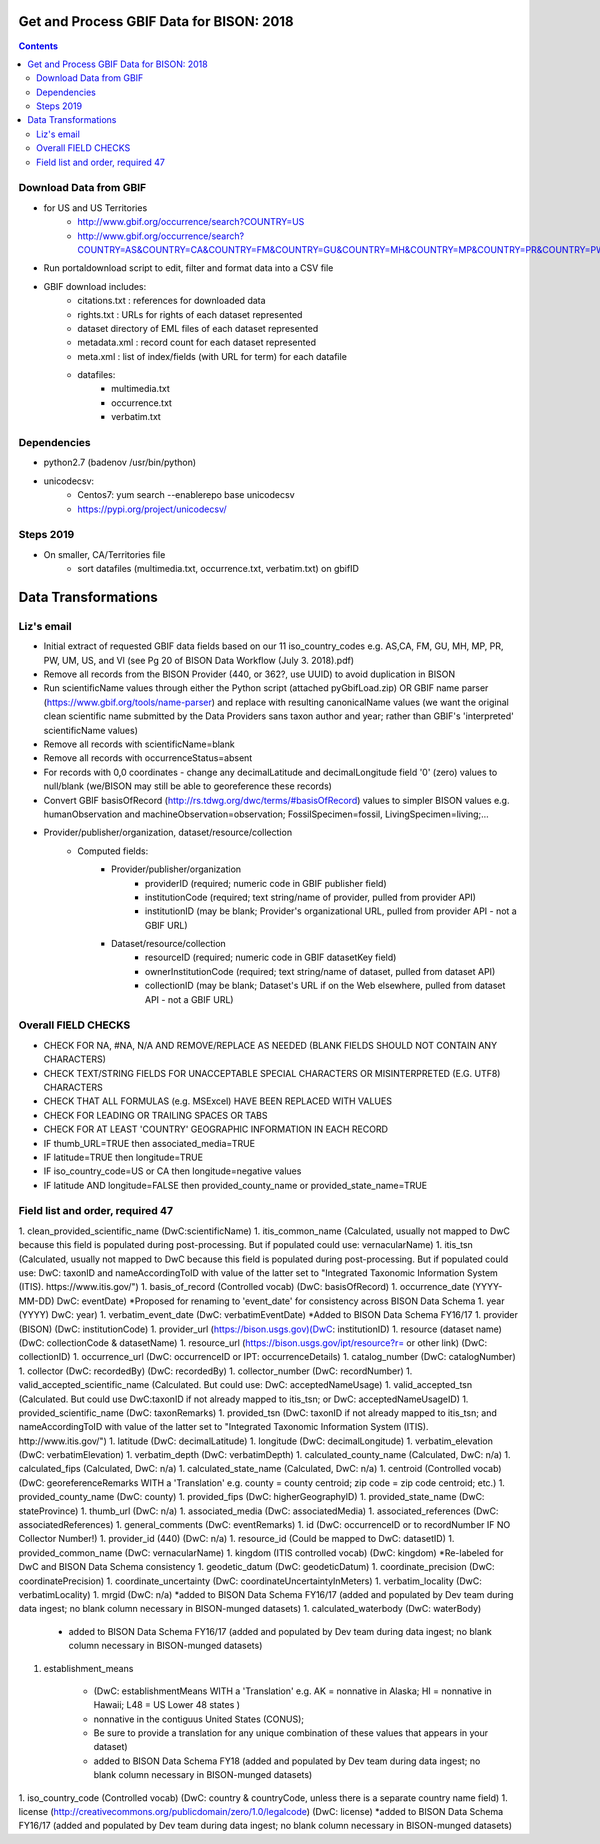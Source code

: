 
.. highlight:: rest

Get and Process GBIF Data for BISON: 2018
===========================================
.. contents::  


Download Data from GBIF 
-----------------------

* for US and US Territories
     * http://www.gbif.org/occurrence/search?COUNTRY=US
     * http://www.gbif.org/occurrence/search?COUNTRY=AS&COUNTRY=CA&COUNTRY=FM&COUNTRY=GU&COUNTRY=MH&COUNTRY=MP&COUNTRY=PR&COUNTRY=PW&COUNTRY=UM&COUNTRY=VI 


* Run portaldownload script to edit, filter and format data into a CSV file

* GBIF download includes:
    * citations.txt  : references for downloaded data
    * rights.txt  : URLs for rights of each dataset represented
    * dataset  directory of EML files of each dataset represented
    * metadata.xml  : record count for each dataset represented
    * meta.xml  : list of index/fields (with URL for term) for each datafile
    * datafiles:
        * multimedia.txt  
        * occurrence.txt  
        * verbatim.txt
    
Dependencies
-------------
* python2.7  (badenov /usr/bin/python)
* unicodecsv: 
    * Centos7: yum search --enablerepo base unicodecsv
    * https://pypi.org/project/unicodecsv/


Steps 2019
-----------

* On smaller, CA/Territories file
     * sort datafiles (multimedia.txt, occurrence.txt, verbatim.txt) on gbifID

Data Transformations 
=====================

Liz's email
------------

* Initial extract of requested GBIF data fields based on our 11 
  iso_country_codes e.g. AS,CA, FM, GU, MH, MP, PR, PW, UM, US, and VI
  (see Pg 20 of BISON Data Workflow (July 3. 2018).pdf)
* Remove all records from the BISON Provider (440, or 362?, use UUID) 
  to avoid duplication in BISON
* Run scientificName values through either the Python script (attached 
  pyGbifLoad.zip) OR GBIF name parser (https://www.gbif.org/tools/name-parser) 
  and replace with resulting canonicalName values (we want the original clean 
  scientific name submitted by the Data Providers sans taxon author and year; 
  rather than GBIF's 'interpreted' scientificName values)
* Remove all records with scientificName=blank
* Remove all records with occurrenceStatus=absent 
* For records with 0,0 coordinates - change any decimalLatitude and 
  decimalLongitude field '0' (zero) values to null/blank (we/BISON may still 
  be able to georeference these records)
* Convert GBIF basisOfRecord (http://rs.tdwg.org/dwc/terms/#basisOfRecord) 
  values to simpler BISON values 
  e.g. humanObservation and machineObservation=observation; 
  FossilSpecimen=fossil, LivingSpecimen=living;... 
* Provider/publisher/organization, dataset/resource/collection
     * Computed fields:
          *  Provider/publisher/organization
               * providerID (required; numeric code in GBIF publisher field) 
               * institutionCode (required; text string/name of provider, pulled from provider API)
               * institutionID (may be blank; Provider's organizational URL, pulled from provider API - not a GBIF URL)
    
          * Dataset/resource/collection
               * resourceID (required; numeric code in GBIF datasetKey field)
               * ownerInstitutionCode (required; text string/name of dataset, pulled from dataset API)
               * collectionID (may be blank; Dataset's URL if on the Web elsewhere, pulled from dataset API - not a GBIF URL)



Overall FIELD CHECKS
-----------------------

* CHECK FOR NA, #NA, N/A AND REMOVE/REPLACE AS NEEDED (BLANK FIELDS SHOULD NOT CONTAIN ANY CHARACTERS)
* CHECK TEXT/STRING FIELDS FOR UNACCEPTABLE SPECIAL CHARACTERS OR MISINTERPRETED (E.G. UTF8) CHARACTERS
* CHECK THAT ALL FORMULAS (e.g. MSExcel) HAVE BEEN REPLACED WITH VALUES
* CHECK FOR LEADING OR TRAILING SPACES OR TABS
* CHECK FOR AT LEAST 'COUNTRY' GEOGRAPHIC INFORMATION IN EACH RECORD
* IF thumb_URL=TRUE then associated_media=TRUE
* IF latitude=TRUE then longitude=TRUE
* IF iso_country_code=US or CA then longitude=negative values
* IF latitude AND longitude=FALSE then provided_county_name or provided_state_name=TRUE

Field list and order, required 47
---------------------------------

1. clean_provided_scientific_name (DwC:scientificName)
1. itis_common_name (Calculated, usually not mapped to DwC because this field is populated during post-processing. But if populated could use: vernacularName)
1. itis_tsn (Calculated, usually not mapped to DwC because this field is populated during post-processing. But if populated could use: DwC: taxonID and nameAccordingToID with value of the latter set to "Integrated Taxonomic Information System (ITIS). https://www.itis.gov/")
1. basis_of_record (Controlled vocab) (DwC: basisOfRecord)
1. occurrence_date (YYYY-MM-DD) DwC: eventDate) *Proposed for renaming to 'event_date' for consistency across BISON Data Schema
1. year (YYYY) DwC: year)
1. verbatim_event_date (DwC: verbatimEventDate) *Added to BISON Data Schema FY16/17
1. provider (BISON) (DwC: institutionCode)
1. provider_url (https://bison.usgs.gov)(DwC: institutionID)
1. resource (dataset name) (DwC: collectionCode & datasetName)
1. resource_url (https://bison.usgs.gov/ipt/resource?r= or other link) (DwC: collectionID)
1. occurrence_url (DwC: occurrenceID or IPT: occurrenceDetails)
1. catalog_number (DwC: catalogNumber)
1. collector (DwC: recordedBy) (DwC: recordedBy)
1. collector_number (DwC: recordNumber)
1. valid_accepted_scientific_name (Calculated. But could use: DwC: acceptedNameUsage)
1. valid_accepted_tsn (Calculated. But could use DwC:taxonID if not already mapped to itis_tsn; or DwC: acceptedNameUsageID)
1. provided_scientific_name (DwC: taxonRemarks)
1. provided_tsn (DwC: taxonID if not already mapped to itis_tsn; and nameAccordingToID with value of the latter set to "Integrated Taxonomic Information System (ITIS). http://www.itis.gov/")
1. latitude (DwC: decimalLatitude)
1. longitude (DwC: decimalLongitude)
1. verbatim_elevation (DwC: verbatimElevation)
1. verbatim_depth (DwC: verbatimDepth)
1. calculated_county_name (Calculated, DwC: n/a)
1. calculated_fips (Calculated, DwC: n/a)
1. calculated_state_name (Calculated, DwC: n/a)
1. centroid (Controlled vocab) (DwC: georeferenceRemarks WITH a 'Translation' e.g. county = county centroid; zip code = zip code centroid; etc.)
1. provided_county_name (DwC: county)
1. provided_fips (DwC: higherGeographyID)
1. provided_state_name (DwC: stateProvince)
1. thumb_url (DwC: n/a)
1. associated_media (DwC: associatedMedia)
1. associated_references (DwC: associatedReferences)
1. general_comments (DwC: eventRemarks)
1. id (DwC: occurrenceID or to recordNumber IF NO Collector Number!)
1. provider_id (440) (DwC: n/a)
1. resource_id (Could be mapped to DwC: datasetID)
1. provided_common_name (DwC: vernacularName)
1. kingdom (ITIS controlled vocab) (DwC: kingdom) *Re-labeled for DwC and BISON Data Schema consistency
1. geodetic_datum (DwC: geodeticDatum)
1. coordinate_precision (DwC: coordinatePrecision)
1. coordinate_uncertainty (DwC: coordinateUncertaintyInMeters)
1. verbatim_locality (DwC: verbatimLocality)
1. mrgid (DwC: n/a) *added to BISON Data Schema FY16/17 (added and populated by Dev team during data ingest; no blank column necessary in BISON-munged datasets)
1. calculated_waterbody (DwC: waterBody) 

       * added to BISON Data Schema FY16/17 (added and populated by Dev team during data ingest; no blank column necessary in BISON-munged datasets)
     
1. establishment_means 

      * (DwC: establishmentMeans WITH a 'Translation' e.g. AK = nonnative in Alaska; HI = nonnative in Hawaii; L48 =  US Lower 48 states )
      * nonnative in the contiguus United States (CONUS); 
      * Be sure to provide a translation for any unique combination of these values that appears in your dataset) 
      * added to BISON Data Schema FY18 (added and populated by Dev team during data ingest; no blank column necessary in BISON-munged datasets)
     
1. iso_country_code (Controlled vocab) (DwC: country & countryCode, unless there is a separate country name field)
1. license (http://creativecommons.org/publicdomain/zero/1.0/legalcode)  (DwC: license) *added to BISON Data Schema FY16/17 (added and populated by Dev team during data ingest; no blank column necessary in BISON-munged datasets)

   
